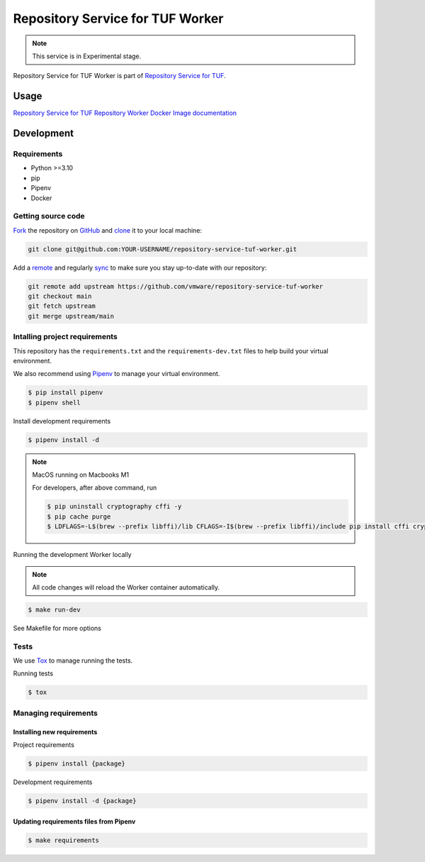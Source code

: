 #################################
Repository Service for TUF Worker
#################################

.. note::

  This service is in Experimental stage.


|Test Docker Image build| |Tests and Lint| |Coverage|

.. |Test Docker Image build| image:: https://github.com/vmware/repository-service-tuf-worker/actions/workflows/test_docker_build.yml/badge.svg
  :target: https://github.com/vmware/repository-service-tuf-worker/actions/workflows/test_docker_build.yml
.. |Tests and Lint| image:: https://github.com/vmware/repository-service-tuf-worker/actions/workflows/ci.yml/badge.svg
  :target: https://github.com/vmware/repository-service-tuf-worker/actions/workflows/ci.yml
.. |Coverage| image:: https://codecov.io/gh/vmware/repository-service-tuf-worker/branch/main/graph/badge.svg
  :target: https://codecov.io/gh/vmware/repository-service-tuf-worker


Repository Service for TUF Worker is part of `Repository Service for TUF
<https://github.com/vmware/repository-service-tuf>`_.


Usage
#####

`Repository Service for TUF Repository Worker Docker Image documentation
<https://repository-service-tuf.readthedocs.io/projects/rstuf-worker/en/latest/guide/Docker_README.html>`_


Development
###########

Requirements
============

- Python >=3.10
- pip
- Pipenv
- Docker

Getting source code
===================

`Fork <https://docs.github.com/en/get-started/quickstart/fork-a-repo>`_ the
repository on `GitHub <https://github.com/vmware/repository-service-tuf-worker>`_ and
`clone <https://docs.github.com/en/repositories/creating-and-managing-repositories/cloning-a-repository>`_
it to your local machine:

.. code-block:: console

    git clone git@github.com:YOUR-USERNAME/repository-service-tuf-worker.git

Add a `remote
<https://docs.github.com/en/pull-requests/collaborating-with-pull-requests/working-with-forks/configuring-a-remote-for-a-fork>`_ and
regularly `sync <https://docs.github.com/en/pull-requests/collaborating-with-pull-requests/working-with-forks/syncing-a-fork>`_ to make sure
you stay up-to-date with our repository:

.. code-block:: console

    git remote add upstream https://github.com/vmware/repository-service-tuf-worker
    git checkout main
    git fetch upstream
    git merge upstream/main


Intalling project requirements
==============================

This repository has the ``requirements.txt`` and the ``requirements-dev.txt``
files to help build your virtual environment.

We also recommend using `Pipenv <https://pipenv.pypa.io/en/latest/>`_ to manage
your virtual environment.

.. code:: shell

  $ pip install pipenv
  $ pipenv shell


Install development requirements


.. code:: shell

  $ pipenv install -d


.. note::

    MacOS running on Macbooks M1

    For developers, after above command, run

    .. code:: shell

        $ pip uninstall cryptography cffi -y
        $ pip cache purge
        $ LDFLAGS=-L$(brew --prefix libffi)/lib CFLAGS=-I$(brew --prefix libffi)/include pip install cffi cryptography


Running the development Worker locally

.. note::

  All code changes will reload the Worker container automatically.

.. code:: shell

  $ make run-dev


See Makefile for more options

Tests
=====

We use `Tox <ttps://tox.wiki/en/latest/>`_ to manage running the tests.

Running tests

.. code:: shell

  $ tox


Managing requirements
=====================

Installing new requirements
---------------------------

Project requirements

.. code:: shell

  $ pipenv install {package}


Development requirements

.. code:: shell

  $ pipenv install -d {package}


Updating requirements files from Pipenv
---------------------------------------

.. code:: shell

  $ make requirements

